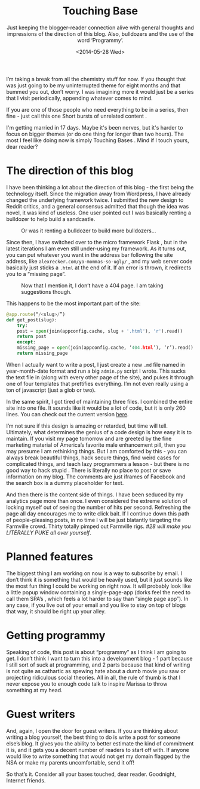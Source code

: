 #+TITLE: Touching Base
#+DATE: <2014-05-28 Wed>
#+SUBTITLE: Just keeping the blogger-reader connection alive with general thoughts and impressions of the direction of this blog. Also, bulldozers and the use of the word ‘Programmy’.

I’m taking a break from all the chemistry stuff for now. If you
thought that was just going to be my uninterrupted theme for eight
months and that bummed you out, don’t worry. I was imagining more it
would just be a series that I visit periodically, appending whatever
comes to mind.

If you are one of those people who need everything to be in a series,
then fine - just call this one Short bursts of unrelated content .

I'm getting married in 17 days. Maybe it's been nerves, but it's
harder to focus on bigger themes (or do one thing for longer than two
hours). The most I feel like doing now is simply Touching Bases . Mind
if I touch yours, dear reader?

* The direction of this blog

I have been thinking a lot about the direction of this blog - the
first being the technology itself. Since the migration away from
Wordpress, I have already changed the underlying framework twice. I
submitted the new design to Reddit critics, and a general consensus
admitted that though the idea was novel, it was kind of useless. One
user pointed out I was basically renting a bulldozer to help build a
sandcastle.

#+CAPTION: Or was it renting a bulldozer to build more bulldozers...
[[file:images/bulldozer.jpg]]

Since then, I have switched over to the micro framework Flask , but in
the latest iterations I am even still under-using my framework. As it
turns out, you can put whatever you want in the address bar following
the site address, like ~alexrecker.com/yo-mommas-so-ugly/~ , and my
web server code basically just sticks a ~.html~ at the end of it. If
an error is thrown, it redirects you to a “missing page”.

#+CAPTION: Now that I mention it, I don’t have a 404 page. I am taking suggestions though.
[[file:images/404-example.jpg]]

This happens to be the most important part of the site:

#+BEGIN_SRC python
  @app.route(“/<slug>/”)
  def get_post(slug):
      try:
	  post = open(join(appconfig.cache, slug + '.html'), 'r').read()
	  return post
      except:
	  missing_page = open(join(appconfig.cache, ‘404.html’), ‘r’).read()
	  return missing_page
#+END_SRC

When I actually want to write a post, I just create a new ~.md~ file
named in year-month-date format and run a big ~admin.py~ script I
wrote. This sucks the text file in (along with every other page of the
site), and pukes it through one of four templates that prettifies
everything. I’m not even really using a ton of javascript (just a glob
or two).

In the same spirit, I got tired of maintaining three files. I combined
the entire site into one file. It sounds like it would be a lot of
code, but it is only 260 lines. You can check out the current version
[[https://github.com/arecker/Blog/blob/master/admin.py][here]].

I’m not sure if this design is amazing or retarded, but time will
tell. Ultimately, what determines the genius of a code design is how
easy it is to maintain. If you visit my page tomorrow and are greeted
by the fine marketing material of America’s favorite male enhancement
pill, then you may presume I am rethinking things. But I am comforted
by this - you can always break beautiful things, hack secure things,
find weird cases for complicated things, and teach lazy programmers a
lesson - but there is no good way to hack stupid . There is literally
no place to post or save information on my blog. The comments are just
iframes of Facebook and the search box is a dummy placeholder for
text.

And then there is the content side of things. I have been seduced by
my analytics page more than once. I even considered the extreme
solution of locking myself out of seeing the number of hits per
second. Refreshing the page all day encourages me to write click
bait. If I continue down this path of people-pleasing posts, in no
time I will be just blatantly targeting the Farmville crowd. Thirty
totally pimped out Farmville rigs. /#28 will make you LITERALLY PUKE
all over yourself/.

* Planned features

The biggest thing I am working on now is a way to subscribe by
email. I don’t think it is something that would be heavily used, but
it just sounds like the most fun thing I could be working on right
now. It will probably look like a little popup window containing a
single-page-app (dorks feel the need to call them SPA’s , which feels
a lot harder to say than “single page app”). In any case, if you live
out of your email and you like to stay on top of blogs that way, it
should be right up your alley.

* Getting programmy

Speaking of code, this post is about “programmy” as I think I am going
to get. I don’t think I want to turn this into a development blog - 1
part because I still sort of suck at programming, and 2 parts because
that kind of writing is not quite as cathartic as spewing hate about a
dumb movie you saw or projecting ridiculous social theories. All in
all, the rule of thumb is that I never expose you to enough code talk
to inspire Marissa to throw something at my head.

* Guest writers

And, again, I open the door for guest writers. If you are thinking
about writing a blog yourself, the best thing to do is write a post
for someone else’s blog. It gives you the ability to better estimate
the kind of commitment it is, and it gets you a decent number of
readers to start off with. If anyone would like to write something
that would not get my domain flagged by the NSA or make my parents
uncomfortable, send it off!

So that’s it. Consider all your bases touched, dear reader. Goodnight,
Internet friends.
